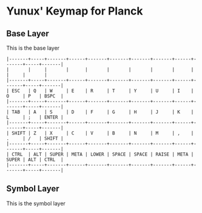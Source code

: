 * Yunux' Keymap for Planck

** Base Layer
   This is the base layer

#+begin_src
|-------+-----+-------+------+-------+-------+-------+-------+------+-------+-----+-------|
|       |     |       |      |       |       |       |       |      |       |     |       |
|-------+-----+-------+------+-------+-------+-------+-------+------+-------+-----+-------|
| ESC   | Q   | W     | E    | R     | T     | Y     | U     | I    | O     | P   | BSPC  |
|-------+-----+-------+------+-------+-------+-------+-------+------+-------+-----+-------|
| TAB   | A   | S     | D    | F     | G     | H     | J     | K    | L     | ;   | ENTER |
|-------+-----+-------+------+-------+-------+-------+-------+------+-------+-----+-------|
| SHIFT | Z   | X     | C    | V     | B     | N     | M     | ,    | .     | /   | SHIFT |
|-------+-----+-------+------+-------+-------+-------+-------+------+-------+-----+-------|
| CTRL  | ALT | SUPER | META | LOWER | SPACE | SPACE | RAISE | META | SUPER | ALT | CTRL  |
|-------+-----+-------+------+-------+-------+-------+-------+------+-------+-----+-------|
#+end_src


** Symbol Layer

This is the symbol layer
